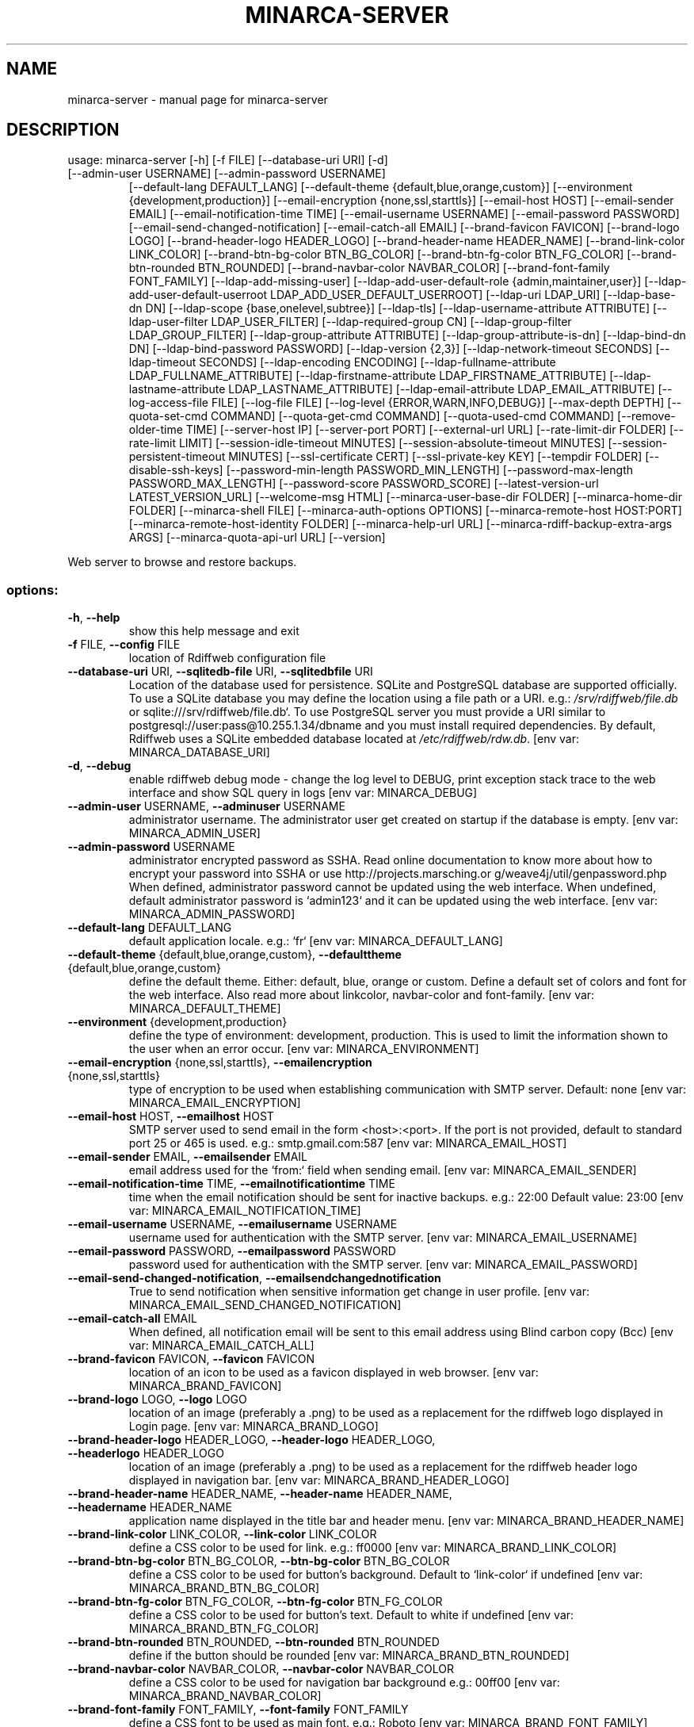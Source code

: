 .\" DO NOT MODIFY THIS FILE!  It was generated by help2man 1.49.1.
.TH MINARCA-SERVER "1" "September 2024" "minarca-server" "User Commands"
.SH NAME
minarca-server \- manual page for minarca-server
.SH DESCRIPTION
usage: minarca\-server [\-h] [\-f FILE] [\-\-database\-uri URI] [\-d]
.TP
[\-\-admin\-user USERNAME] [\-\-admin\-password USERNAME]
[\-\-default\-lang DEFAULT_LANG]
[\-\-default\-theme {default,blue,orange,custom}]
[\-\-environment {development,production}]
[\-\-email\-encryption {none,ssl,starttls}]
[\-\-email\-host HOST] [\-\-email\-sender EMAIL]
[\-\-email\-notification\-time TIME]
[\-\-email\-username USERNAME] [\-\-email\-password PASSWORD]
[\-\-email\-send\-changed\-notification]
[\-\-email\-catch\-all EMAIL] [\-\-brand\-favicon FAVICON]
[\-\-brand\-logo LOGO] [\-\-brand\-header\-logo HEADER_LOGO]
[\-\-brand\-header\-name HEADER_NAME]
[\-\-brand\-link\-color LINK_COLOR]
[\-\-brand\-btn\-bg\-color BTN_BG_COLOR]
[\-\-brand\-btn\-fg\-color BTN_FG_COLOR]
[\-\-brand\-btn\-rounded BTN_ROUNDED]
[\-\-brand\-navbar\-color NAVBAR_COLOR]
[\-\-brand\-font\-family FONT_FAMILY]
[\-\-ldap\-add\-missing\-user]
[\-\-ldap\-add\-user\-default\-role {admin,maintainer,user}]
[\-\-ldap\-add\-user\-default\-userroot LDAP_ADD_USER_DEFAULT_USERROOT]
[\-\-ldap\-uri LDAP_URI] [\-\-ldap\-base\-dn DN]
[\-\-ldap\-scope {base,onelevel,subtree}] [\-\-ldap\-tls]
[\-\-ldap\-username\-attribute ATTRIBUTE]
[\-\-ldap\-user\-filter LDAP_USER_FILTER]
[\-\-ldap\-required\-group CN]
[\-\-ldap\-group\-filter LDAP_GROUP_FILTER]
[\-\-ldap\-group\-attribute ATTRIBUTE]
[\-\-ldap\-group\-attribute\-is\-dn] [\-\-ldap\-bind\-dn DN]
[\-\-ldap\-bind\-password PASSWORD] [\-\-ldap\-version {2,3}]
[\-\-ldap\-network\-timeout SECONDS]
[\-\-ldap\-timeout SECONDS] [\-\-ldap\-encoding ENCODING]
[\-\-ldap\-fullname\-attribute LDAP_FULLNAME_ATTRIBUTE]
[\-\-ldap\-firstname\-attribute LDAP_FIRSTNAME_ATTRIBUTE]
[\-\-ldap\-lastname\-attribute LDAP_LASTNAME_ATTRIBUTE]
[\-\-ldap\-email\-attribute LDAP_EMAIL_ATTRIBUTE]
[\-\-log\-access\-file FILE] [\-\-log\-file FILE]
[\-\-log\-level {ERROR,WARN,INFO,DEBUG}]
[\-\-max\-depth DEPTH] [\-\-quota\-set\-cmd COMMAND]
[\-\-quota\-get\-cmd COMMAND] [\-\-quota\-used\-cmd COMMAND]
[\-\-remove\-older\-time TIME] [\-\-server\-host IP]
[\-\-server\-port PORT] [\-\-external\-url URL]
[\-\-rate\-limit\-dir FOLDER] [\-\-rate\-limit LIMIT]
[\-\-session\-idle\-timeout MINUTES]
[\-\-session\-absolute\-timeout MINUTES]
[\-\-session\-persistent\-timeout MINUTES]
[\-\-ssl\-certificate CERT] [\-\-ssl\-private\-key KEY]
[\-\-tempdir FOLDER] [\-\-disable\-ssh\-keys]
[\-\-password\-min\-length PASSWORD_MIN_LENGTH]
[\-\-password\-max\-length PASSWORD_MAX_LENGTH]
[\-\-password\-score PASSWORD_SCORE]
[\-\-latest\-version\-url LATEST_VERSION_URL]
[\-\-welcome\-msg HTML] [\-\-minarca\-user\-base\-dir FOLDER]
[\-\-minarca\-home\-dir FOLDER] [\-\-minarca\-shell FILE]
[\-\-minarca\-auth\-options OPTIONS]
[\-\-minarca\-remote\-host HOST:PORT]
[\-\-minarca\-remote\-host\-identity FOLDER]
[\-\-minarca\-help\-url URL]
[\-\-minarca\-rdiff\-backup\-extra\-args ARGS]
[\-\-minarca\-quota\-api\-url URL] [\-\-version]
.PP
Web server to browse and restore backups.
.SS "options:"
.TP
\fB\-h\fR, \fB\-\-help\fR
show this help message and exit
.TP
\fB\-f\fR FILE, \fB\-\-config\fR FILE
location of Rdiffweb configuration file
.TP
\fB\-\-database\-uri\fR URI, \fB\-\-sqlitedb\-file\fR URI, \fB\-\-sqlitedbfile\fR URI
Location of the database used for persistence. SQLite
and PostgreSQL database are supported officially. To
use a SQLite database you may define the location
using a file path or a URI. e.g.:
\fI\,/srv/rdiffweb/file.db\/\fP or
sqlite:///srv/rdiffweb/file.db`. To use PostgreSQL
server you must provide a URI similar to
postgresql://user:pass@10.255.1.34/dbname and you must
install required dependencies. By default, Rdiffweb
uses a SQLite embedded database located at
\fI\,/etc/rdiffweb/rdw.db\/\fP. [env var: MINARCA_DATABASE_URI]
.TP
\fB\-d\fR, \fB\-\-debug\fR
enable rdiffweb debug mode \- change the log level to
DEBUG, print exception stack trace to the web
interface and show SQL query in logs [env var:
MINARCA_DEBUG]
.TP
\fB\-\-admin\-user\fR USERNAME, \fB\-\-adminuser\fR USERNAME
administrator username. The administrator user get
created on startup if the database is empty. [env var:
MINARCA_ADMIN_USER]
.TP
\fB\-\-admin\-password\fR USERNAME
administrator encrypted password as SSHA. Read online
documentation to know more about how to encrypt your
password into SSHA or use http://projects.marsching.or
g/weave4j/util/genpassword.php When defined,
administrator password cannot be updated using the web
interface. When undefined, default administrator
password is `admin123` and it can be updated using the
web interface. [env var: MINARCA_ADMIN_PASSWORD]
.TP
\fB\-\-default\-lang\fR DEFAULT_LANG
default application locale. e.g.: `fr` [env var:
MINARCA_DEFAULT_LANG]
.TP
\fB\-\-default\-theme\fR {default,blue,orange,custom}, \fB\-\-defaulttheme\fR {default,blue,orange,custom}
define the default theme. Either: default, blue,
orange or custom. Define a default set of colors and
font for the web interface. Also read more about linkcolor, navbar\-color and font\-family. [env var:
MINARCA_DEFAULT_THEME]
.TP
\fB\-\-environment\fR {development,production}
define the type of environment: development,
production. This is used to limit the information
shown to the user when an error occur. [env var:
MINARCA_ENVIRONMENT]
.TP
\fB\-\-email\-encryption\fR {none,ssl,starttls}, \fB\-\-emailencryption\fR {none,ssl,starttls}
type of encryption to be used when establishing
communication with SMTP server. Default: none [env
var: MINARCA_EMAIL_ENCRYPTION]
.TP
\fB\-\-email\-host\fR HOST, \fB\-\-emailhost\fR HOST
SMTP server used to send email in the form
<host>:<port>. If the port is not provided, default to
standard port 25 or 465 is used. e.g.:
smtp.gmail.com:587 [env var: MINARCA_EMAIL_HOST]
.TP
\fB\-\-email\-sender\fR EMAIL, \fB\-\-emailsender\fR EMAIL
email address used for the `from:` field when sending
email. [env var: MINARCA_EMAIL_SENDER]
.TP
\fB\-\-email\-notification\-time\fR TIME, \fB\-\-emailnotificationtime\fR TIME
time when the email notification should be sent for
inactive backups. e.g.: 22:00 Default value: 23:00
[env var: MINARCA_EMAIL_NOTIFICATION_TIME]
.TP
\fB\-\-email\-username\fR USERNAME, \fB\-\-emailusername\fR USERNAME
username used for authentication with the SMTP server.
[env var: MINARCA_EMAIL_USERNAME]
.TP
\fB\-\-email\-password\fR PASSWORD, \fB\-\-emailpassword\fR PASSWORD
password used for authentication with the SMTP server.
[env var: MINARCA_EMAIL_PASSWORD]
.TP
\fB\-\-email\-send\-changed\-notification\fR, \fB\-\-emailsendchangednotification\fR
True to send notification when sensitive information
get change in user profile. [env var:
MINARCA_EMAIL_SEND_CHANGED_NOTIFICATION]
.TP
\fB\-\-email\-catch\-all\fR EMAIL
When defined, all notification email will be sent to
this email address using Blind carbon copy (Bcc) [env
var: MINARCA_EMAIL_CATCH_ALL]
.TP
\fB\-\-brand\-favicon\fR FAVICON, \fB\-\-favicon\fR FAVICON
location of an icon to be used as a favicon displayed
in web browser. [env var: MINARCA_BRAND_FAVICON]
.TP
\fB\-\-brand\-logo\fR LOGO, \fB\-\-logo\fR LOGO
location of an image (preferably a .png) to be used as
a replacement for the rdiffweb logo displayed in Login
page. [env var: MINARCA_BRAND_LOGO]
.TP
\fB\-\-brand\-header\-logo\fR HEADER_LOGO, \fB\-\-header\-logo\fR HEADER_LOGO, \fB\-\-headerlogo\fR HEADER_LOGO
location of an image (preferably a .png) to be used as
a replacement for the rdiffweb header logo displayed
in navigation bar. [env var:
MINARCA_BRAND_HEADER_LOGO]
.TP
\fB\-\-brand\-header\-name\fR HEADER_NAME, \fB\-\-header\-name\fR HEADER_NAME, \fB\-\-headername\fR HEADER_NAME
application name displayed in the title bar and header
menu. [env var: MINARCA_BRAND_HEADER_NAME]
.TP
\fB\-\-brand\-link\-color\fR LINK_COLOR, \fB\-\-link\-color\fR LINK_COLOR
define a CSS color to be used for link. e.g.: ff0000
[env var: MINARCA_BRAND_LINK_COLOR]
.TP
\fB\-\-brand\-btn\-bg\-color\fR BTN_BG_COLOR, \fB\-\-btn\-bg\-color\fR BTN_BG_COLOR
define a CSS color to be used for button's background.
Default to `link\-color` if undefined [env var:
MINARCA_BRAND_BTN_BG_COLOR]
.TP
\fB\-\-brand\-btn\-fg\-color\fR BTN_FG_COLOR, \fB\-\-btn\-fg\-color\fR BTN_FG_COLOR
define a CSS color to be used for button's text.
Default to white if undefined [env var:
MINARCA_BRAND_BTN_FG_COLOR]
.TP
\fB\-\-brand\-btn\-rounded\fR BTN_ROUNDED, \fB\-\-btn\-rounded\fR BTN_ROUNDED
define if the button should be rounded [env var:
MINARCA_BRAND_BTN_ROUNDED]
.TP
\fB\-\-brand\-navbar\-color\fR NAVBAR_COLOR, \fB\-\-navbar\-color\fR NAVBAR_COLOR
define a CSS color to be used for navigation bar
background e.g.: 00ff00 [env var:
MINARCA_BRAND_NAVBAR_COLOR]
.TP
\fB\-\-brand\-font\-family\fR FONT_FAMILY, \fB\-\-font\-family\fR FONT_FAMILY
define a CSS font to be used as main font. e.g.:
Roboto [env var: MINARCA_BRAND_FONT_FAMILY]
.TP
\fB\-\-ldap\-add\-missing\-user\fR, \fB\-\-addmissinguser\fR
enable creation of users from LDAP when the credential
are valid. [env var: MINARCA_LDAP_ADD_MISSING_USER]
.TP
\fB\-\-ldap\-add\-user\-default\-role\fR {admin,maintainer,user}
default role used when creating users from LDAP. This
parameter is only useful when `\-\-ldap\-add\-missinguser` is enabled. [env var:
MINARCA_LDAP_ADD_USER_DEFAULT_ROLE]
.TP
\fB\-\-ldap\-add\-user\-default\-userroot\fR LDAP_ADD_USER_DEFAULT_USERROOT
default user root directory used when creating users
from LDAP. LDAP attributes may be used to define the
default location. e.g.: `/backups/{uid[0]}/`. This
parameter is only useful when `\-\-ldap\-add\-missinguser` is enabled. [env var:
MINARCA_LDAP_ADD_USER_DEFAULT_USERROOT]
.TP
\fB\-\-ldap\-uri\fR LDAP_URI, \fB\-\-ldapuri\fR LDAP_URI
URL to the LDAP server used to validate user
credentials. e.g.: ldap://localhost:389 [env var:
MINARCA_LDAP_URI]
.TP
\fB\-\-ldap\-base\-dn\fR DN, \fB\-\-ldapbasedn\fR DN
DN of the branch of the directory where all searches
should start from. e.g.: dc=my,dc=domain [env var:
MINARCA_LDAP_BASE_DN]
.TP
\fB\-\-ldap\-scope\fR {base,onelevel,subtree}, \fB\-\-ldapscope\fR {base,onelevel,subtree}
scope of the search. Can be either base, onelevel or
subtree [env var: MINARCA_LDAP_SCOPE]
.TP
\fB\-\-ldap\-tls\fR, \fB\-\-ldaptls\fR
enable TLS [env var: MINARCA_LDAP_TLS]
.TP
\fB\-\-ldap\-username\-attribute\fR ATTRIBUTE, \fB\-\-ldapattribute\fR ATTRIBUTE
The attribute to search username. If no attributes are
provided, the default is to use `uid`. It's a good
idea to choose an attribute that will be unique across
all entries in the subtree you will be using. [env
var: MINARCA_LDAP_USERNAME_ATTRIBUTE]
.TP
\fB\-\-ldap\-user\-filter\fR LDAP_USER_FILTER, \fB\-\-ldap\-filter\fR LDAP_USER_FILTER, \fB\-\-ldapfilter\fR LDAP_USER_FILTER
search filter to limit LDAP lookup. If not provided,
defaults to (objectClass=*), which searches for all
objects in the tree. [env var:
MINARCA_LDAP_USER_FILTER]
.TP
\fB\-\-ldap\-required\-group\fR CN, \fB\-\-ldaprequiredgroup\fR CN
list of CN of the group(s) containing Guests. Not
cn=groupname or the full DN. [env var:
MINARCA_LDAP_REQUIRED_GROUP]
.TP
\fB\-\-ldap\-group\-filter\fR LDAP_GROUP_FILTER
search filter to limit LDAP lookup of groups. If not
provided, defaults to `(objectClass=*)`, which
searches for all objects in the tree. For improved
performance it's recommended to narrow the search to
your group object class. e.g.:
`(objectClass=posixGroup)` [env var:
MINARCA_LDAP_GROUP_FILTER]
.TP
\fB\-\-ldap\-group\-attribute\fR ATTRIBUTE, \fB\-\-ldapgroupattribute\fR ATTRIBUTE
name of the attribute on the Group that hold the list
of members. Default: `member`. Other common value is:
`memberUid` [env var: MINARCA_LDAP_GROUP_ATTRIBUTE]
.TP
\fB\-\-ldap\-group\-attribute\-is\-dn\fR, \fB\-\-ldapgroupattributeisdn\fR
True If the group contains list of user defined with
DN instead of username. [env var:
MINARCA_LDAP_GROUP_ATTRIBUTE_IS_DN]
.TP
\fB\-\-ldap\-bind\-dn\fR DN, \fB\-\-ldapbinddn\fR DN
optional DN used to bind to the server when searching
for entries. If not provided, will use an anonymous
bind. [env var: MINARCA_LDAP_BIND_DN]
.TP
\fB\-\-ldap\-bind\-password\fR PASSWORD, \fB\-\-ldapbindpassword\fR PASSWORD
password to use in conjunction with LdapBindDn. Note
that the bind password is probably sensitive data, and
should be properly protected. You should only use the
LdapBindDn and LdapBindPassword if you absolutely need
them to search the directory. [env var:
MINARCA_LDAP_BIND_PASSWORD]
.TP
\fB\-\-ldap\-version\fR {2,3}, \fB\-\-ldapversion\fR {2,3}, \fB\-\-ldapprotocolversion\fR {2,3}
version of LDAP in use either 2 or 3. Default to 3.
[env var: MINARCA_LDAP_VERSION]
.TP
\fB\-\-ldap\-network\-timeout\fR SECONDS, \fB\-\-ldapnetworktimeout\fR SECONDS
timeout in seconds value used for LDAP connection [env
var: MINARCA_LDAP_NETWORK_TIMEOUT]
.TP
\fB\-\-ldap\-timeout\fR SECONDS, \fB\-\-ldaptimeout\fR SECONDS
timeout in seconds value used for LDAP request [env
var: MINARCA_LDAP_TIMEOUT]
.TP
\fB\-\-ldap\-encoding\fR ENCODING, \fB\-\-ldapencoding\fR ENCODING
encoding used by your LDAP server. [env var:
MINARCA_LDAP_ENCODING]
.TP
\fB\-\-ldap\-fullname\-attribute\fR LDAP_FULLNAME_ATTRIBUTE
LDAP attribute for user display name. If `fullname` is
blank, the fullname is taken from the `firstname` and
`lastname`. Attributes 'cn', or 'displayName' commonly
carry full names. [env var:
MINARCA_LDAP_FULLNAME_ATTRIBUTE]
.TP
\fB\-\-ldap\-firstname\-attribute\fR LDAP_FIRSTNAME_ATTRIBUTE
LDAP attribute for user first name. Used when the
attribute configured for name does not exist. e.g.:
`givenName` [env var:
MINARCA_LDAP_FIRSTNAME_ATTRIBUTE]
.TP
\fB\-\-ldap\-lastname\-attribute\fR LDAP_LASTNAME_ATTRIBUTE
LDAP attribute for user last name. Used when the
attribute configured for name does not exist. e.g.:
`sn` [env var: MINARCA_LDAP_LASTNAME_ATTRIBUTE]
.TP
\fB\-\-ldap\-email\-attribute\fR LDAP_EMAIL_ATTRIBUTE
LDAP attribute for user email. e.g.: mail, email,
userPrincipalName [env var:
MINARCA_LDAP_EMAIL_ATTRIBUTE]
.TP
\fB\-\-log\-access\-file\fR FILE, \fB\-\-logaccessfile\fR FILE
location of Rdiffweb log access file. [env var:
MINARCA_LOG_ACCESS_FILE]
.TP
\fB\-\-log\-file\fR FILE, \fB\-\-logfile\fR FILE
location of Rdiffweb log file. Print log to the
console if not define in config file. [env var:
MINARCA_LOG_FILE]
.TP
\fB\-\-log\-level\fR {ERROR,WARN,INFO,DEBUG}, \fB\-\-loglevel\fR {ERROR,WARN,INFO,DEBUG}
Define the log level. [env var: MINARCA_LOG_LEVEL]
.TP
\fB\-\-max\-depth\fR DEPTH, \fB\-\-maxdepth\fR DEPTH
define the maximum folder depthness to search into the
user's root directory to find repositories. This is
commonly used if you repositories are organised with
multiple sub\-folder. [env var: MINARCA_MAX_DEPTH]
.TP
\fB\-\-quota\-set\-cmd\fR COMMAND, \fB\-\-quotasetcmd\fR COMMAND
command line to set the user's quota. [env var:
MINARCA_QUOTA_SET_CMD]
.TP
\fB\-\-quota\-get\-cmd\fR COMMAND, \fB\-\-quotagetcmd\fR COMMAND
command line to get the user's quota. [env var:
MINARCA_QUOTA_GET_CMD]
.TP
\fB\-\-quota\-used\-cmd\fR COMMAND, \fB\-\-quotausedcmd\fR COMMAND
Command line to get user's quota disk usage. [env var:
MINARCA_QUOTA_USED_CMD]
.TP
\fB\-\-remove\-older\-time\fR TIME, \fB\-\-removeoldertime\fR TIME
Time when to execute the remove older scheduled job.
e.g.: 22:30 [env var: MINARCA_REMOVE_OLDER_TIME]
.TP
\fB\-\-server\-host\fR IP, \fB\-\-serverhost\fR IP
IP address to listen to [env var: MINARCA_SERVER_HOST]
.TP
\fB\-\-server\-port\fR PORT, \fB\-\-serverport\fR PORT
port to listen to for HTTP request [env var:
MINARCA_SERVER_PORT]
.TP
\fB\-\-external\-url\fR URL
URL that should be used to reach this service. You can
use the IP of your server, but a Fully Qualified
Domain Name (FQDN) is preferred. This URL is only used
to generate URL for Email Notification. [env var:
MINARCA_EXTERNAL_URL]
.TP
\fB\-\-rate\-limit\-dir\fR FOLDER, \fB\-\-session\-dir\fR FOLDER, \fB\-\-sessiondir\fR FOLDER
location where to store rate\-limit information. When
undefined, the data is kept in memory. `\-\-session\-dir`
are deprecated and kept for backward compatibility.
[env var: MINARCA_RATE_LIMIT_DIR]
.TP
\fB\-\-rate\-limit\fR LIMIT
maximum number of requests per hour that can be made
on sensitive endpoints. When this limit is reached, an
HTTP 429 message is returned to the user or the user
is logged out. This security measure is used to limit
brute force attacks on the login page and the RESTful
API. default: 20 requests / hour [env var:
MINARCA_RATE_LIMIT]
.TP
\fB\-\-session\-idle\-timeout\fR MINUTES
This timeout defines the amount of time a session will
remain active in case there is no activity in the
session. User Session will be revoke after this period
of inactivity, unless the user selected "remember me".
Default 5 minutes. [env var:
MINARCA_SESSION_IDLE_TIMEOUT]
.TP
\fB\-\-session\-absolute\-timeout\fR MINUTES
This timeout defines the maximum amount of time a
session can be active. After this period, user is
forced to (re)authenticate, unless the user selected
"remember me". Default 20 minutes. [env var:
MINARCA_SESSION_ABSOLUTE_TIMEOUT]
.TP
\fB\-\-session\-persistent\-timeout\fR MINUTES
This timeout defines the maximum amount of time to
remember and trust a user device. This timeout is used
when user select "remember me". Default 30 days. [env
var: MINARCA_SESSION_PERSISTENT_TIMEOUT]
.TP
\fB\-\-ssl\-certificate\fR CERT, \fB\-\-sslcertificate\fR CERT
location of the SSL Certification to enable HTTPS (not
recommended) [env var: MINARCA_SSL_CERTIFICATE]
.TP
\fB\-\-ssl\-private\-key\fR KEY, \fB\-\-sslprivatekey\fR KEY
location of the SSL Private Key to enable HTTPS (not
recommended) [env var: MINARCA_SSL_PRIVATE_KEY]
.TP
\fB\-\-tempdir\fR FOLDER
alternate temporary folder to be used when restoring
files. Might be useful if the default location has
limited disk space. Default to TEMPDIR environment or
`/tmp`. [env var: MINARCA_TEMPDIR]
.TP
\fB\-\-disable\-ssh\-keys\fR
used to hide SSH Key management to avoid users to add
or remove SSH Key using the web application [env var:
MINARCA_DISABLE_SSH_KEYS]
.TP
\fB\-\-password\-min\-length\fR PASSWORD_MIN_LENGTH
Minimum length of the user's password [env var:
MINARCA_PASSWORD_MIN_LENGTH]
.TP
\fB\-\-password\-max\-length\fR PASSWORD_MAX_LENGTH
Maximum length of the user's password [env var:
MINARCA_PASSWORD_MAX_LENGTH]
.TP
\fB\-\-password\-score\fR PASSWORD_SCORE
Minimum zxcvbn's score for password. Value from 1 to
4. Default value 2. Read more about it here:
https://github.com/dropbox/zxcvbn [env var:
MINARCA_PASSWORD_SCORE]
.TP
\fB\-\-latest\-version\-url\fR LATEST_VERSION_URL
URL used to check if the current version is the latest
version. To disable this feature, the URL could be
empty. Default to: https://latest.ikussoft.com/rdiffweb/latest_version [env var:
MINARCA_LATEST_VERSION_URL]
.TP
\fB\-\-welcome\-msg\fR HTML, \fB\-\-welcome\-msg\-ca\fR HTML, \fB\-\-welcome\-msg\-en\fR HTML, \fB\-\-welcome\-msg\-es\fR HTML, \fB\-\-welcome\-msg\-fr\fR HTML, \fB\-\-welcome\-msg\-ru\fR HTML, \fB\-\-welcomemsg\fR HTML
replace the welcome message displayed in the login
page for default locale or for a specific locale [env
var: MINARCA_WELCOME_MSG]
.TP
\fB\-\-minarca\-user\-base\-dir\fR FOLDER, \fB\-\-minarcauserbasedir\fR FOLDER, \fB\-\-minarcausersetupbasedir\fR FOLDER
base directory where all the backup should reside. Any
user_root outside this repository will be refused.
[env var: MINARCA_MINARCA_USER_BASE_DIR]
.TP
\fB\-\-minarca\-home\-dir\fR FOLDER
minarca home directory. [env var:
MINARCA_MINARCA_HOME_DIR]
.TP
\fB\-\-minarca\-shell\fR FILE, \fB\-\-minarcashell\fR FILE
location of minarca\-shell to be used to handle SSH
connection. This is used to configure
`authorized_keys` to restrict SSH command line to be
executed [env var: MINARCA_MINARCA_SHELL]
.TP
\fB\-\-minarca\-auth\-options\fR OPTIONS, \fB\-\-minarcaauthoptions\fR OPTIONS
authentication option to be passed to
`authorized_keys`. This is used to limit the user's
permission on the SSH Server, effectively disabling
X11 forwarding, port forwarding and PTY. [env var:
MINARCA_MINARCA_AUTH_OPTIONS]
.TP
\fB\-\-minarca\-remote\-host\fR HOST:PORT, \fB\-\-minarcaremotehost\fR HOST:PORT
the remote SSH identity. This value is queried by
Minarca Client to link and back up to the server. If
not provided, the HTTP URL is used as a base. You may
need to change this value if the SSH server is
accessible using a different IP address or if not
running on port 22. e.g.: ssh.example.com:2222 [env
var: MINARCA_MINARCA_REMOTE_HOST]
.TP
\fB\-\-minarca\-remote\-host\-identity\fR FOLDER, \fB\-\-minarcaremotehostidentity\fR FOLDER
location of SSH server identity. This value is queried
by Minarca Client to authenticate the server. You may
need to change this value if SSH service and the Web
service are not running on the same server. [env var:
MINARCA_MINARCA_REMOTE_HOST_IDENTITY]
.TP
\fB\-\-minarca\-help\-url\fR URL, \fB\-\-minarcahelpurl\fR URL
custom URL where to redirect user clicking on help
button [env var: MINARCA_MINARCA_HELP_URL]
.TP
\fB\-\-minarca\-rdiff\-backup\-extra\-args\fR ARGS, \fB\-\-rdiffbackup\-args\fR ARGS
list of extra argumenst to be pass to rdiff\-backup
server. e.g.: \fB\-\-no\-compression\fR [env var:
MINARCA_MINARCA_RDIFF_BACKUP_EXTRA_ARGS]
.TP
\fB\-\-minarca\-quota\-api\-url\fR URL, \fB\-\-minarcaquotaapiurl\fR URL
url to minarca\-quota\-api server [env var:
MINARCA_MINARCA_QUOTA_API_URL]
.TP
\fB\-\-version\fR
show program's version number and exit
.PP
Args that start with '\-\-' can also be set in a config file
(\fI\,/etc/minarca/minarca\-server.conf\/\fP or \fI\,/etc/minarca/conf\/\fP.d/*.conf or specified
via \fB\-f\fR). Configuration file syntax allows: key=value, flag=true. In general,
command\-line values override environment variables which override config file
values which override defaults.
.SH "SEE ALSO"
The full documentation for
.B minarca-server
is maintained as a Texinfo manual.  If the
.B info
and
.B minarca-server
programs are properly installed at your site, the command
.IP
.B info minarca-server
.PP
should give you access to the complete manual.
